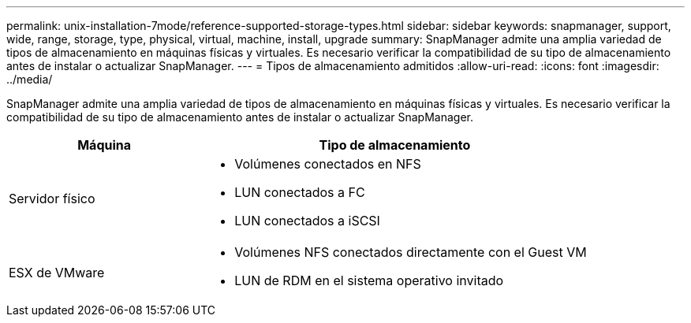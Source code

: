 ---
permalink: unix-installation-7mode/reference-supported-storage-types.html 
sidebar: sidebar 
keywords: snapmanager, support, wide, range, storage, type, physical, virtual, machine, install, upgrade 
summary: SnapManager admite una amplia variedad de tipos de almacenamiento en máquinas físicas y virtuales. Es necesario verificar la compatibilidad de su tipo de almacenamiento antes de instalar o actualizar SnapManager. 
---
= Tipos de almacenamiento admitidos
:allow-uri-read: 
:icons: font
:imagesdir: ../media/


[role="lead"]
SnapManager admite una amplia variedad de tipos de almacenamiento en máquinas físicas y virtuales. Es necesario verificar la compatibilidad de su tipo de almacenamiento antes de instalar o actualizar SnapManager.

[cols="1a,2a"]
|===
| Máquina | Tipo de almacenamiento 


 a| 
Servidor físico
 a| 
* Volúmenes conectados en NFS
* LUN conectados a FC
* LUN conectados a iSCSI




 a| 
ESX de VMware
 a| 
* Volúmenes NFS conectados directamente con el Guest VM
* LUN de RDM en el sistema operativo invitado


|===